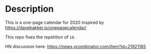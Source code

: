 * Description
This is a one-page calendar for 2020 inspired by https://davebakker.io/onepagecalendar/

This repo fixes the repetition of =18=.

HN discussion here: https://news.ycombinator.com/item?id=21921165
